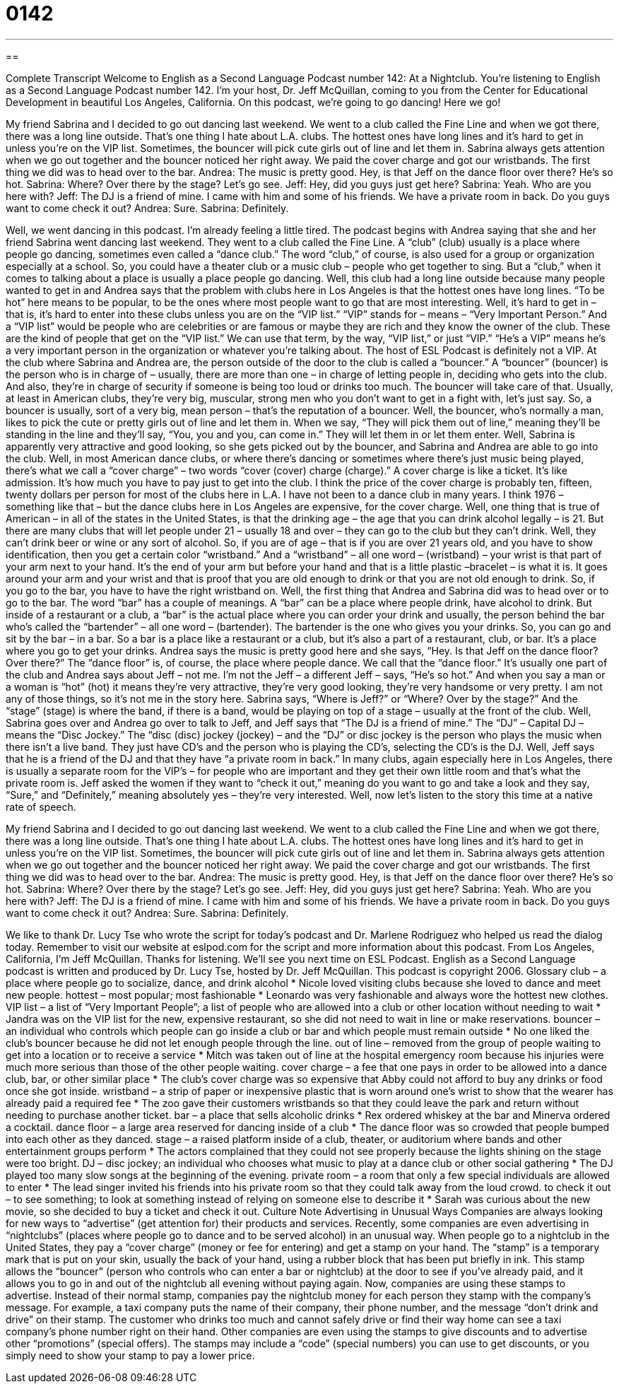 = 0142
:toc: left
:toclevels: 3
:sectnums:
:stylesheet: ../../../myAdocCss.css

'''

== 

Complete Transcript
Welcome to English as a Second Language Podcast number 142: At a Nightclub.
You’re listening to English as a Second Language Podcast number 142. I’m your host, Dr. Jeff McQuillan, coming to you from the Center for Educational Development in beautiful Los Angeles, California.
On this podcast, we’re going to go dancing! Here we go!
[start of dialog]
My friend Sabrina and I decided to go out dancing last weekend. We went to a club called the Fine Line and when we got there, there was a long line outside. That's one thing I hate about L.A. clubs. The hottest ones have long lines and it's hard to get in unless you're on the VIP list. Sometimes, the bouncer will pick cute girls out of line and let them in.
Sabrina always gets attention when we go out together and the bouncer noticed her right away. We paid the cover charge and got our wristbands.
The first thing we did was to head over to the bar.
Andrea: The music is pretty good. Hey, is that Jeff on the dance floor over there? He's so hot.
Sabrina: Where? Over there by the stage? Let's go see.
Jeff: Hey, did you guys just get here?
Sabrina: Yeah. Who are you here with?
Jeff: The DJ is a friend of mine. I came with him and some of his friends. We have a private room in back. Do you guys want to come check it out?
Andrea: Sure.
Sabrina: Definitely.
[end of dialog]
Well, we went dancing in this podcast. I’m already feeling a little tired. The podcast begins with Andrea saying that she and her friend Sabrina went dancing last weekend. They went to a club called the Fine Line. A “club” (club) usually is a place where people go dancing, sometimes even called a “dance club.” The word “club,” of course, is also used for a group or organization especially at a school. So, you could have a theater club or a music club – people who get together to sing. But a “club,” when it comes to talking about a place is usually a place people go dancing.
Well, this club had a long line outside because many people wanted to get in and Andrea says that the problem with clubs here in Los Angeles is that the hottest ones have long lines. “To be hot” here means to be popular, to be the ones where most people want to go that are most interesting. Well, it’s hard to get in – that is, it’s hard to enter into these clubs unless you are on the “VIP list.” “VIP” stands for – means – “Very Important Person.” And a “VIP list” would be people who are celebrities or are famous or maybe they are rich and they know the owner of the club. These are the kind of people that get on the “VIP list.” We can use that term, by the way, “VIP list,” or just “VIP.” “He’s a VIP” means he’s a very important person in the organization or whatever you’re talking about. The host of ESL Podcast is definitely not a VIP.
At the club where Sabrina and Andrea are, the person outside of the door to the club is called a “bouncer.” A “bouncer” (bouncer) is the person who is in charge of – usually, there are more than one – in charge of letting people in, deciding who gets into the club. And also, they’re in charge of security if someone is being too loud or drinks too much. The bouncer will take care of that. Usually, at least in American clubs, they’re very big, muscular, strong men who you don’t want to get in a fight with, let’s just say. So, a bouncer is usually, sort of a very big, mean person – that’s the reputation of a bouncer. Well, the bouncer, who’s normally a man, likes to pick the cute or pretty girls out of line and let them in. When we say, “They will pick them out of line,” meaning they’ll be standing in the line and they’ll say, “You, you and you, can come in.” They will let them in or let them enter.
Well, Sabrina is apparently very attractive and good looking, so she gets picked out by the bouncer, and Sabrina and Andrea are able to go into the club. Well, in most American dance clubs, or where there’s dancing or sometimes where there’s just music being played, there’s what we call a “cover charge” – two words “cover (cover) charge (charge).” A cover charge is like a ticket. It’s like admission. It’s how much you have to pay just to get into the club. I think the price of the cover charge is probably ten, fifteen, twenty dollars per person for most of the clubs here in L.A. I have not been to a dance club in many years. I think 1976 – something like that – but the dance clubs here in Los Angeles are expensive, for the cover charge.
Well, one thing that is true of American – in all of the states in the United States, is that the drinking age – the age that you can drink alcohol legally – is 21. But there are many clubs that will let people under 21 – usually 18 and over – they can go to the club but they can’t drink. Well, they can’t drink beer or wine or any sort of alcohol. So, if you are of age – that is if you are over 21 years old, and you have to show identification, then you get a certain color “wristband.” And a “wristband” – all one word – (wristband) – your wrist is that part of your arm next to your hand. It’s the end of your arm but before your hand and that is a little plastic –bracelet – is what it is. It goes around your arm and your wrist and that is proof that you are old enough to drink or that you are not old enough to drink. So, if you go to the bar, you have to have the right wristband on.
Well, the first thing that Andrea and Sabrina did was to head over or to go to the bar. The word “bar” has a couple of meanings. A “bar” can be a place where people drink, have alcohol to drink. But inside of a restaurant or a club, a “bar” is the actual place where you can order your drink and usually, the person behind the bar who’s called the “bartender” – all one word – (bartender). The bartender is the one who gives you your drinks. So, you can go and sit by the bar – in a bar. So a bar is a place like a restaurant or a club, but it’s also a part of a restaurant, club, or bar. It’s a place where you go to get your drinks.
Andrea says the music is pretty good here and she says, “Hey. Is that Jeff on the dance floor? Over there?” The “dance floor” is, of course, the place where people dance. We call that the “dance floor.” It’s usually one part of the club and Andrea says about Jeff – not me. I’m not the Jeff – a different Jeff – says, “He’s so hot.” And when you say a man or a woman is “hot” (hot) it means they’re very attractive, they’re very good looking, they’re very handsome or very pretty. I am not any of those things, so it’s not me in the story here.
Sabrina says, “Where is Jeff?” or “Where? Over by the stage?” And the “stage” (stage) is where the band, if there is a band, would be playing on top of a stage – usually at the front of the club. Well, Sabrina goes over and Andrea go over to talk to Jeff, and Jeff says that “The DJ is a friend of mine.” The “DJ” – Capital DJ – means the “Disc Jockey.” The “disc (disc) jockey (jockey) – and the “DJ” or disc jockey is the person who plays the music when there isn’t a live band. They just have CD’s and the person who is playing the CD’s, selecting the CD’s is the DJ. Well, Jeff says that he is a friend of the DJ and that they have “a private room in back.” In many clubs, again especially here in Los Angeles, there is usually a separate room for the VIP’s – for people who are important and they get their own little room and that’s what the private room is. Jeff asked the women if they want to “check it out,” meaning do you want to go and take a look and they say, “Sure,” and “Definitely,” meaning absolutely yes – they’re very interested.
Well, now let’s listen to the story this time at a native rate of speech.
[start of dialog]
My friend Sabrina and I decided to go out dancing last weekend. We went to a club called the Fine Line and when we got there, there was a long line outside. That's one thing I hate about L.A. clubs. The hottest ones have long lines and it's hard to get in unless you're on the VIP list. Sometimes, the bouncer will pick cute girls out of line and let them in.
Sabrina always gets attention when we go out together and the bouncer noticed her right away. We paid the cover charge and got our wristbands.
The first thing we did was to head over to the bar.
Andrea: The music is pretty good. Hey, is that Jeff on the dance floor over there? He's so hot.
Sabrina: Where? Over there by the stage? Let's go see.
Jeff: Hey, did you guys just get here?
Sabrina: Yeah. Who are you here with?
Jeff: The DJ is a friend of mine. I came with him and some of his friends. We have a private room in back. Do you guys want to come check it out?
Andrea: Sure.
Sabrina: Definitely.
[end of dialog]
We like to thank Dr. Lucy Tse who wrote the script for today’s podcast and Dr. Marlene Rodriguez who helped us read the dialog today. Remember to visit our website at eslpod.com for the script and more information about this podcast.
From Los Angeles, California, I’m Jeff McQuillan. Thanks for listening. We’ll see you next time on ESL Podcast.
English as a Second Language podcast is written and produced by Dr. Lucy Tse, hosted by Dr. Jeff McQuillan. This podcast is copyright 2006.
Glossary
club – a place where people go to socialize, dance, and drink alcohol
* Nicole loved visiting clubs because she loved to dance and meet new people.
hottest – most popular; most fashionable
* Leonardo was very fashionable and always wore the hottest new clothes.
VIP list – a list of “Very Important People”; a list of people who are allowed into a club or other location without needing to wait
* Jandra was on the VIP list for the new, expensive restaurant, so she did not need to wait in line or make reservations.
bouncer – an individual who controls which people can go inside a club or bar and which people must remain outside
* No one liked the club’s bouncer because he did not let enough people through the line.
out of line – removed from the group of people waiting to get into a location or to receive a service
* Mitch was taken out of line at the hospital emergency room because his injuries were much more serious than those of the other people waiting.
cover charge – a fee that one pays in order to be allowed into a dance club, bar, or other similar place
* The club’s cover charge was so expensive that Abby could not afford to buy any drinks or food once she got inside.
wristband – a strip of paper or inexpensive plastic that is worn around one’s wrist to show that the wearer has already paid a required fee
* The zoo gave their customers wristbands so that they could leave the park and return without needing to purchase another ticket.
bar – a place that sells alcoholic drinks
* Rex ordered whiskey at the bar and Minerva ordered a cocktail.
dance floor – a large area reserved for dancing inside of a club
* The dance floor was so crowded that people bumped into each other as they danced.
stage – a raised platform inside of a club, theater, or auditorium where bands and other entertainment groups perform
* The actors complained that they could not see properly because the lights shining on the stage were too bright.
DJ – disc jockey; an individual who chooses what music to play at a dance club or other social gathering
* The DJ played too many slow songs at the beginning of the evening.
private room – a room that only a few special individuals are allowed to enter
* The lead singer invited his friends into his private room so that they could talk away from the loud crowd.
to check it out – to see something; to look at something instead of relying on someone else to describe it
* Sarah was curious about the new movie, so she decided to buy a ticket and check it out.
Culture Note
Advertising in Unusual Ways
Companies are always looking for new ways to “advertise” (get attention for) their products and services. Recently, some companies are even advertising in “nightclubs” (places where people go to dance and to be served alcohol) in an unusual way.
When people go to a nightclub in the United States, they pay a “cover charge” (money or fee for entering) and get a stamp on your hand. The “stamp” is a temporary mark that is put on your skin, usually the back of your hand, using a rubber block that has been put briefly in ink. This stamp allows the “bouncer” (person who controls who can enter a bar or nightclub) at the door to see if you’ve already paid, and it allows you to go in and out of the nightclub all evening without paying again.
Now, companies are using these stamps to advertise. Instead of their normal stamp, companies pay the nightclub money for each person they stamp with the company’s message.
For example, a taxi company puts the name of their company, their phone number, and the message “don’t drink and drive” on their stamp. The customer who drinks too much and cannot safely drive or find their way home can see a taxi company’s phone number right on their hand.
Other companies are even using the stamps to give discounts and to advertise other “promotions” (special offers). The stamps may include a “code” (special numbers) you can use to get discounts, or you simply need to show your stamp to pay a lower price.